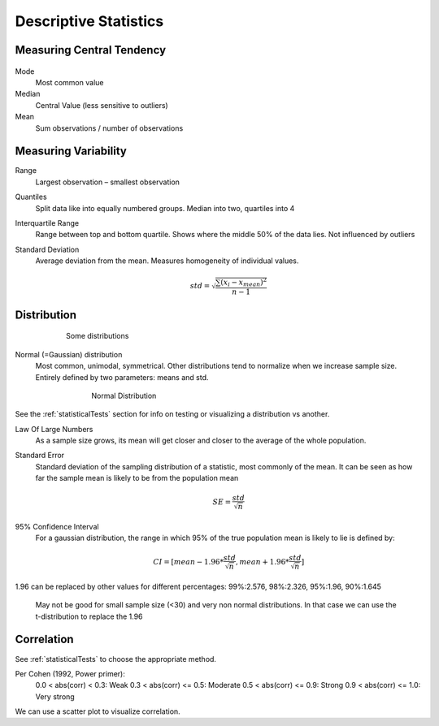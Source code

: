 Descriptive Statistics
======================

Measuring Central Tendency
--------------------------

.. figure:: img/modeMedianMean.png
    :figwidth: 600px
    :align: center

Mode
    Most common value
Median
    Central Value (less sensitive to outliers)
Mean
    Sum observations / number of observations

Measuring Variability
---------------------
Range
    Largest observation – smallest observation
Quantiles
    Split data like into equally numbered groups. Median into two, quartiles into 4
Interquartile Range 
    Range between top and bottom quartile. Shows where the middle 50% of the data lies. Not influenced by outliers
Standard Deviation
    Average deviation from the mean. Measures homogeneity of individual values.

    .. math::
            std = \sqrt{\frac{\sum(x_i-x_{mean})^2}{n-1}}

Distribution
------------
.. figure:: img/distributions.png
    :figwidth: 600px
    :align: center

    Some distributions



Normal (=Gaussian) distribution
    Most common, unimodal, symmetrical.
    Other distributions tend to normalize when we increase sample size.
    Entirely defined by two parameters: means and std.

.. figure:: img/normalDistribution.png
    :figwidth: 500px
    :align: center

    Normal Distribution

See the :ref:`statisticalTests` section for info on testing or visualizing a distribution vs another.


Law Of Large Numbers
    As a sample size grows, its mean will get closer and closer to the average of the whole population.
 
Standard Error
    Standard deviation of the sampling distribution of a statistic, most commonly of the mean. It can be seen as how far the sample mean is likely to be from the population mean

    .. math::
        SE =  \frac{std}{\sqrt{n}}

95% Confidence Interval
    For a gaussian distribution, the range in which 95% of the true population mean is likely to lie is defined by:

    .. math::
        CI = [mean-1.96*\frac{std}{\sqrt{n}} , mean+1.96*\frac{std}{\sqrt{n}}]
        
1.96 can be replaced by other values for different percentages: 99%:2.576, 98%:2.326, 95%:1.96, 90%:1.645

    May not be good for small sample size (<30) and very non normal distributions. In that case we can use the t-distribution to replace the 1.96
    

Correlation
-----------
See :ref:`statisticalTests` to choose the appropriate method.

Per Cohen (1992, Power primer):
    0.0 < abs(corr) <  0.3: Weak
    0.3 < abs(corr) <= 0.5: Moderate
    0.5 < abs(corr) <= 0.9: Strong
    0.9 < abs(corr) <= 1.0: Very strong

We can use a scatter plot to visualize correlation.
